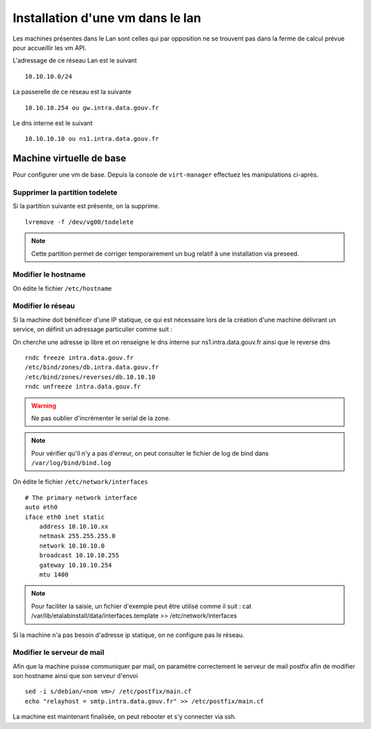 Installation d'une vm dans le lan
=================================

Les machines présentes dans le Lan sont celles qui par opposition ne se trouvent pas dans la ferme de calcul prévue pour accueillir les vm API.

L'adressage de ce réseau Lan est le suivant ::
    
    10.10.10.0/24

La passerelle de ce réseau est la suivante ::

    10.10.10.254 ou gw.intra.data.gouv.fr

Le dns interne est le suivant ::
    
    10.10.10.10 ou ns1.intra.data.gouv.fr

Machine virtuelle de base
-------------------------

Pour configurer une vm de base. Depuis la console de ``virt-manager`` effectuez les manipulations ci-après.

Supprimer la partition todelete
~~~~~~~~~~~~~~~~~~~~~~~~~~~~~~~
Si la partition suivante est présente, on la supprime. ::
  
    lvremove -f /dev/vg00/todelete

.. note:: Cette partition permet de corriger temporairement un bug relatif à une installation via preseed. 

Modifier le hostname
~~~~~~~~~~~~~~~~~~~~
On édite le fichier ``/etc/hostname`` 
  
Modifier le réseau
~~~~~~~~~~~~~~~~~~
Si la machine doit bénéficer d'une IP statique, ce qui est nécessaire lors de la création d'une machine délivrant un service, on définit un adressage particulier comme suit :


On cherche une adresse ip libre et on renseigne le dns interne sur ns1.intra.data.gouv.fr ainsi que le reverse dns ::

    rndc freeze intra.data.gouv.fr
    /etc/bind/zones/db.intra.data.gouv.fr
    /etc/bind/zones/reverses/db.10.10.10
    rndc unfreeze intra.data.gouv.fr

.. warning:: Ne pas oublier d'incrémenter le serial de la zone. 

.. note:: Pour vérifier qu'il n'y a pas d'erreur, on peut consulter le fichier de log de bind dans ``/var/log/bind/bind.log`` 

On édite le fichier ``/etc/network/interfaces``

::
    
    # The primary network interface
    auto eth0
    iface eth0 inet static
        address 10.10.10.xx
        netmask 255.255.255.0
        network 10.10.10.0
        broadcast 10.10.10.255
        gateway 10.10.10.254
        mtu 1400

.. note:: Pour faciliter la saisie, un fichier d'exemple peut être utilisé comme il suit : cat /var/lib/etalabinstall/data/interfaces.template >> /etc/network/interfaces 


Si la machine n'a pas besoin d'adresse ip statique, on ne configure pas le réseau. 

Modifier le serveur de mail
~~~~~~~~~~~~~~~~~~~~~~~~~~~
Afin que la machine puisse communiquer par mail, on paramètre correctement le serveur de mail postfix afin de modifier son hostname ainsi que son serveur d'envoi ::

    sed -i s/debian/<nom vm>/ /etc/postfix/main.cf
    echo "relayhost = smtp.intra.data.gouv.fr" >> /etc/postfix/main.cf

La machine est maintenant finalisée, on peut rebooter et s'y connecter via ssh.
